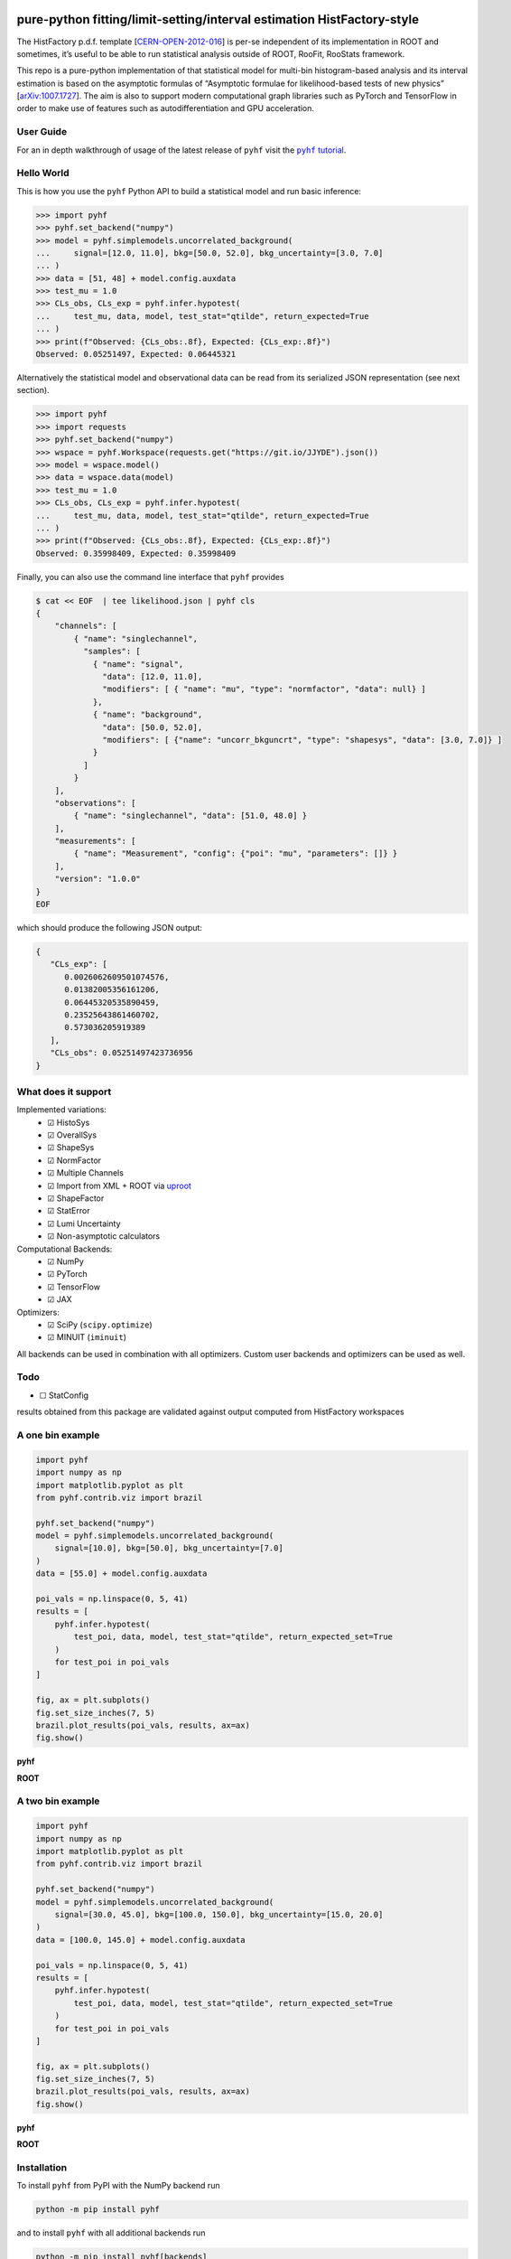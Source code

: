 .. image:: https://raw.githubusercontent.com/scikit-hep/pyhf/master/docs/_static/img/pyhf-logo-small.png
   :alt: pyhf logo
   :width: 320
   :align: center

pure-python fitting/limit-setting/interval estimation HistFactory-style
=======================================================================

|GitHub Project| |DOI| |JOSS DOI| |Scikit-HEP| |NSF Award Number|

|Docs from latest| |Docs from master| |Jupyter Book tutorial| |Binder|

|PyPI version| |Conda-forge version| |Supported Python versions| |Docker Hub pyhf| |Docker Hub pyhf CUDA|

|Code Coverage| |CodeFactor| |pre-commit.ci Status| |Code style: black|

|GitHub Actions Status: CI| |GitHub Actions Status: Docs| |GitHub Actions Status: Publish|
|GitHub Actions Status: Docker|

The HistFactory p.d.f. template
[`CERN-OPEN-2012-016 <https://cds.cern.ch/record/1456844>`__] is per-se
independent of its implementation in ROOT and sometimes, it’s useful to
be able to run statistical analysis outside of ROOT, RooFit, RooStats
framework.

This repo is a pure-python implementation of that statistical model for
multi-bin histogram-based analysis and its interval estimation is based
on the asymptotic formulas of “Asymptotic formulae for likelihood-based
tests of new physics”
[`arXiv:1007.1727 <https://arxiv.org/abs/1007.1727>`__]. The aim is also
to support modern computational graph libraries such as PyTorch and
TensorFlow in order to make use of features such as autodifferentiation
and GPU acceleration.

..
  Comment: JupyterLite segment goes here in docs

User Guide
----------

For an in depth walkthrough of usage of the latest release of ``pyhf`` visit the |pyhf tutorial|_.

.. |pyhf tutorial| replace:: ``pyhf`` tutorial
.. _pyhf tutorial: https://pyhf.github.io/pyhf-tutorial/

Hello World
-----------

This is how you use the ``pyhf`` Python API to build a statistical model and run basic inference:

.. code:: pycon

   >>> import pyhf
   >>> pyhf.set_backend("numpy")
   >>> model = pyhf.simplemodels.uncorrelated_background(
   ...     signal=[12.0, 11.0], bkg=[50.0, 52.0], bkg_uncertainty=[3.0, 7.0]
   ... )
   >>> data = [51, 48] + model.config.auxdata
   >>> test_mu = 1.0
   >>> CLs_obs, CLs_exp = pyhf.infer.hypotest(
   ...     test_mu, data, model, test_stat="qtilde", return_expected=True
   ... )
   >>> print(f"Observed: {CLs_obs:.8f}, Expected: {CLs_exp:.8f}")
   Observed: 0.05251497, Expected: 0.06445321

Alternatively the statistical model and observational data can be read from its serialized JSON representation (see next section).

.. code:: pycon

   >>> import pyhf
   >>> import requests
   >>> pyhf.set_backend("numpy")
   >>> wspace = pyhf.Workspace(requests.get("https://git.io/JJYDE").json())
   >>> model = wspace.model()
   >>> data = wspace.data(model)
   >>> test_mu = 1.0
   >>> CLs_obs, CLs_exp = pyhf.infer.hypotest(
   ...     test_mu, data, model, test_stat="qtilde", return_expected=True
   ... )
   >>> print(f"Observed: {CLs_obs:.8f}, Expected: {CLs_exp:.8f}")
   Observed: 0.35998409, Expected: 0.35998409


Finally, you can also use the command line interface that ``pyhf`` provides

.. code:: bash

   $ cat << EOF  | tee likelihood.json | pyhf cls
   {
       "channels": [
           { "name": "singlechannel",
             "samples": [
               { "name": "signal",
                 "data": [12.0, 11.0],
                 "modifiers": [ { "name": "mu", "type": "normfactor", "data": null} ]
               },
               { "name": "background",
                 "data": [50.0, 52.0],
                 "modifiers": [ {"name": "uncorr_bkguncrt", "type": "shapesys", "data": [3.0, 7.0]} ]
               }
             ]
           }
       ],
       "observations": [
           { "name": "singlechannel", "data": [51.0, 48.0] }
       ],
       "measurements": [
           { "name": "Measurement", "config": {"poi": "mu", "parameters": []} }
       ],
       "version": "1.0.0"
   }
   EOF

which should produce the following JSON output:

.. code:: json

   {
      "CLs_exp": [
         0.0026062609501074576,
         0.01382005356161206,
         0.06445320535890459,
         0.23525643861460702,
         0.573036205919389
      ],
      "CLs_obs": 0.05251497423736956
   }

What does it support
--------------------

Implemented variations:
  - ☑ HistoSys
  - ☑ OverallSys
  - ☑ ShapeSys
  - ☑ NormFactor
  - ☑ Multiple Channels
  - ☑ Import from XML + ROOT via `uproot <https://github.com/scikit-hep/uproot4>`__
  - ☑ ShapeFactor
  - ☑ StatError
  - ☑ Lumi Uncertainty
  - ☑ Non-asymptotic calculators

Computational Backends:
  - ☑ NumPy
  - ☑ PyTorch
  - ☑ TensorFlow
  - ☑ JAX

Optimizers:
  - ☑ SciPy (``scipy.optimize``)
  - ☑ MINUIT (``iminuit``)

All backends can be used in combination with all optimizers.
Custom user backends and optimizers can be used as well.

Todo
----

-  ☐ StatConfig

results obtained from this package are validated against output computed
from HistFactory workspaces

A one bin example
-----------------

.. code:: python

   import pyhf
   import numpy as np
   import matplotlib.pyplot as plt
   from pyhf.contrib.viz import brazil

   pyhf.set_backend("numpy")
   model = pyhf.simplemodels.uncorrelated_background(
       signal=[10.0], bkg=[50.0], bkg_uncertainty=[7.0]
   )
   data = [55.0] + model.config.auxdata

   poi_vals = np.linspace(0, 5, 41)
   results = [
       pyhf.infer.hypotest(
           test_poi, data, model, test_stat="qtilde", return_expected_set=True
       )
       for test_poi in poi_vals
   ]

   fig, ax = plt.subplots()
   fig.set_size_inches(7, 5)
   brazil.plot_results(poi_vals, results, ax=ax)
   fig.show()

**pyhf**

.. image:: https://raw.githubusercontent.com/scikit-hep/pyhf/master/docs/_static/img/README_1bin_example.png
   :alt: manual
   :width: 500
   :align: center

**ROOT**

.. image:: https://raw.githubusercontent.com/scikit-hep/pyhf/master/docs/_static/img/hfh_1bin_55_50_7.png
   :alt: manual
   :width: 500
   :align: center

A two bin example
-----------------

.. code:: python

   import pyhf
   import numpy as np
   import matplotlib.pyplot as plt
   from pyhf.contrib.viz import brazil

   pyhf.set_backend("numpy")
   model = pyhf.simplemodels.uncorrelated_background(
       signal=[30.0, 45.0], bkg=[100.0, 150.0], bkg_uncertainty=[15.0, 20.0]
   )
   data = [100.0, 145.0] + model.config.auxdata

   poi_vals = np.linspace(0, 5, 41)
   results = [
       pyhf.infer.hypotest(
           test_poi, data, model, test_stat="qtilde", return_expected_set=True
       )
       for test_poi in poi_vals
   ]

   fig, ax = plt.subplots()
   fig.set_size_inches(7, 5)
   brazil.plot_results(poi_vals, results, ax=ax)
   fig.show()


**pyhf**

.. image:: https://raw.githubusercontent.com/scikit-hep/pyhf/master/docs/_static/img/README_2bin_example.png
   :alt: manual
   :width: 500
   :align: center

**ROOT**

.. image:: https://raw.githubusercontent.com/scikit-hep/pyhf/master/docs/_static/img/hfh_2_bin_100.0_145.0_100.0_150.0_15.0_20.0_30.0_45.0.png
   :alt: manual
   :width: 500
   :align: center

Installation
------------

To install ``pyhf`` from PyPI with the NumPy backend run

.. code:: bash

   python -m pip install pyhf

and to install ``pyhf`` with all additional backends run

.. code:: bash

   python -m pip install pyhf[backends]

or a subset of the options.

To uninstall run

.. code:: bash

   python -m pip uninstall pyhf

Documentation
-------------

For model specification, API reference, examples, and answers to FAQs visit the |pyhf documentation|_.

.. |pyhf documentation| replace:: ``pyhf`` documentation
.. _pyhf documentation: https://pyhf.readthedocs.io/

Questions
---------

If you have a question about the use of ``pyhf`` not covered in `the
documentation <https://pyhf.readthedocs.io/>`__, please ask a question
on the `GitHub Discussions <https://github.com/scikit-hep/pyhf/discussions>`__.

If you believe you have found a bug in ``pyhf``, please report it in the
`GitHub
Issues <https://github.com/scikit-hep/pyhf/issues/new?template=Bug-Report.md&labels=bug&title=Bug+Report+:+Title+Here>`__.
If you're interested in getting updates from the ``pyhf`` dev team and release
announcements you can join the |pyhf-announcements mailing list|_.

.. |pyhf-announcements mailing list| replace:: ``pyhf-announcements`` mailing list
.. _pyhf-announcements mailing list: https://groups.google.com/group/pyhf-announcements/subscribe

Citation
--------

As noted in `Use and Citations <https://scikit-hep.org/pyhf/citations.html>`__,
the preferred BibTeX entry for citation of ``pyhf`` includes both the
`Zenodo <https://zenodo.org/>`__ archive and the
`JOSS <https://joss.theoj.org/>`__ paper:

.. code:: bibtex

   @software{pyhf,
     author = {Lukas Heinrich and Matthew Feickert and Giordon Stark},
     title = "{pyhf: v0.6.3}",
     version = {0.6.3},
     doi = {10.5281/zenodo.1169739},
     url = {https://doi.org/10.5281/zenodo.1169739},
     note = {https://github.com/scikit-hep/pyhf/releases/tag/v0.6.3}
   }

   @article{pyhf_joss,
     doi = {10.21105/joss.02823},
     url = {https://doi.org/10.21105/joss.02823},
     year = {2021},
     publisher = {The Open Journal},
     volume = {6},
     number = {58},
     pages = {2823},
     author = {Lukas Heinrich and Matthew Feickert and Giordon Stark and Kyle Cranmer},
     title = {pyhf: pure-Python implementation of HistFactory statistical models},
     journal = {Journal of Open Source Software}
   }

Authors
-------

``pyhf`` is openly developed by Lukas Heinrich, Matthew Feickert, and Giordon Stark.

Please check the `contribution statistics for a list of
contributors <https://github.com/scikit-hep/pyhf/graphs/contributors>`__.

Milestones
----------

- 2021-12-09: 1000 commits to the project. (See PR `#1710 <https://github.com/scikit-hep/pyhf/pull/1710>`__)
- 2020-07-28: 1000 GitHub issues and pull requests. (See PR `#1000 <https://github.com/scikit-hep/pyhf/pull/1000>`__)

Acknowledgements
----------------

Matthew Feickert has received support to work on ``pyhf`` provided by NSF
cooperative agreement `OAC-1836650 <https://www.nsf.gov/awardsearch/showAward?AWD_ID=1836650>`__ (IRIS-HEP)
and grant `OAC-1450377 <https://www.nsf.gov/awardsearch/showAward?AWD_ID=1450377>`__ (DIANA/HEP).

.. |GitHub Project| image:: https://img.shields.io/badge/GitHub--blue?style=social&logo=GitHub
   :target: https://github.com/scikit-hep/pyhf
.. |DOI| image:: https://zenodo.org/badge/DOI/10.5281/zenodo.1169739.svg
   :target: https://doi.org/10.5281/zenodo.1169739
.. |JOSS DOI| image:: https://joss.theoj.org/papers/10.21105/joss.02823/status.svg
   :target: https://doi.org/10.21105/joss.02823
.. |Scikit-HEP| image:: https://scikit-hep.org/assets/images/Scikit--HEP-Project-blue.svg
   :target: https://scikit-hep.org/
.. |NSF Award Number| image:: https://img.shields.io/badge/NSF-1836650-blue.svg
   :target: https://nsf.gov/awardsearch/showAward?AWD_ID=1836650
.. |Docs from latest| image:: https://img.shields.io/badge/docs-v0.6.3-blue.svg
   :target: https://pyhf.readthedocs.io/
.. |Docs from master| image:: https://img.shields.io/badge/docs-master-blue.svg
   :target: https://scikit-hep.github.io/pyhf
.. |Jupyter Book tutorial| image:: https://jupyterbook.org/_images/badge.svg
   :target: https://pyhf.github.io/pyhf-tutorial/
.. |Binder| image:: https://mybinder.org/badge_logo.svg
   :target: https://mybinder.org/v2/gh/scikit-hep/pyhf/master?filepath=docs%2Fexamples%2Fnotebooks%2Fbinderexample%2FStatisticalAnalysis.ipynb

.. |PyPI version| image:: https://badge.fury.io/py/pyhf.svg
   :target: https://badge.fury.io/py/pyhf
.. |Conda-forge version| image:: https://img.shields.io/conda/vn/conda-forge/pyhf.svg
   :target: https://github.com/conda-forge/pyhf-feedstock
.. |Supported Python versions| image:: https://img.shields.io/pypi/pyversions/pyhf.svg
   :target: https://pypi.org/project/pyhf/
.. |Docker Hub pyhf| image:: https://img.shields.io/badge/pyhf-v0.6.3-blue?logo=Docker
   :target: https://hub.docker.com/r/pyhf/pyhf/tags
.. |Docker Hub pyhf CUDA| image:: https://img.shields.io/badge/pyhf-CUDA-blue?logo=Docker
   :target: https://hub.docker.com/r/pyhf/cuda/tags

.. |Code Coverage| image:: https://codecov.io/gh/scikit-hep/pyhf/graph/badge.svg?branch=master
   :target: https://codecov.io/gh/scikit-hep/pyhf?branch=master
.. |CodeFactor| image:: https://www.codefactor.io/repository/github/scikit-hep/pyhf/badge
   :target: https://www.codefactor.io/repository/github/scikit-hep/pyhf
.. |pre-commit.ci Status| image:: https://results.pre-commit.ci/badge/github/scikit-hep/pyhf/master.svg
  :target: https://results.pre-commit.ci/latest/github/scikit-hep/pyhf/master
  :alt: pre-commit.ci status
.. |Code style: black| image:: https://img.shields.io/badge/code%20style-black-000000.svg
   :target: https://github.com/psf/black

.. |GitHub Actions Status: CI| image:: https://github.com/scikit-hep/pyhf/workflows/CI/CD/badge.svg?branch=master
   :target: https://github.com/scikit-hep/pyhf/actions?query=workflow%3ACI%2FCD+branch%3Amaster
.. |GitHub Actions Status: Docs| image:: https://github.com/scikit-hep/pyhf/workflows/Docs/badge.svg?branch=master
   :target: https://github.com/scikit-hep/pyhf/actions?query=workflow%3ADocs+branch%3Amaster
.. |GitHub Actions Status: Publish| image:: https://github.com/scikit-hep/pyhf/workflows/publish%20distributions/badge.svg?branch=master
   :target: https://github.com/scikit-hep/pyhf/actions?query=workflow%3A%22publish+distributions%22+branch%3Amaster
.. |GitHub Actions Status: Docker| image:: https://github.com/scikit-hep/pyhf/actions/workflows/docker.yml/badge.svg?branch=master
   :target: https://github.com/scikit-hep/pyhf/actions/workflows/docker.yml?query=branch%3Amaster
